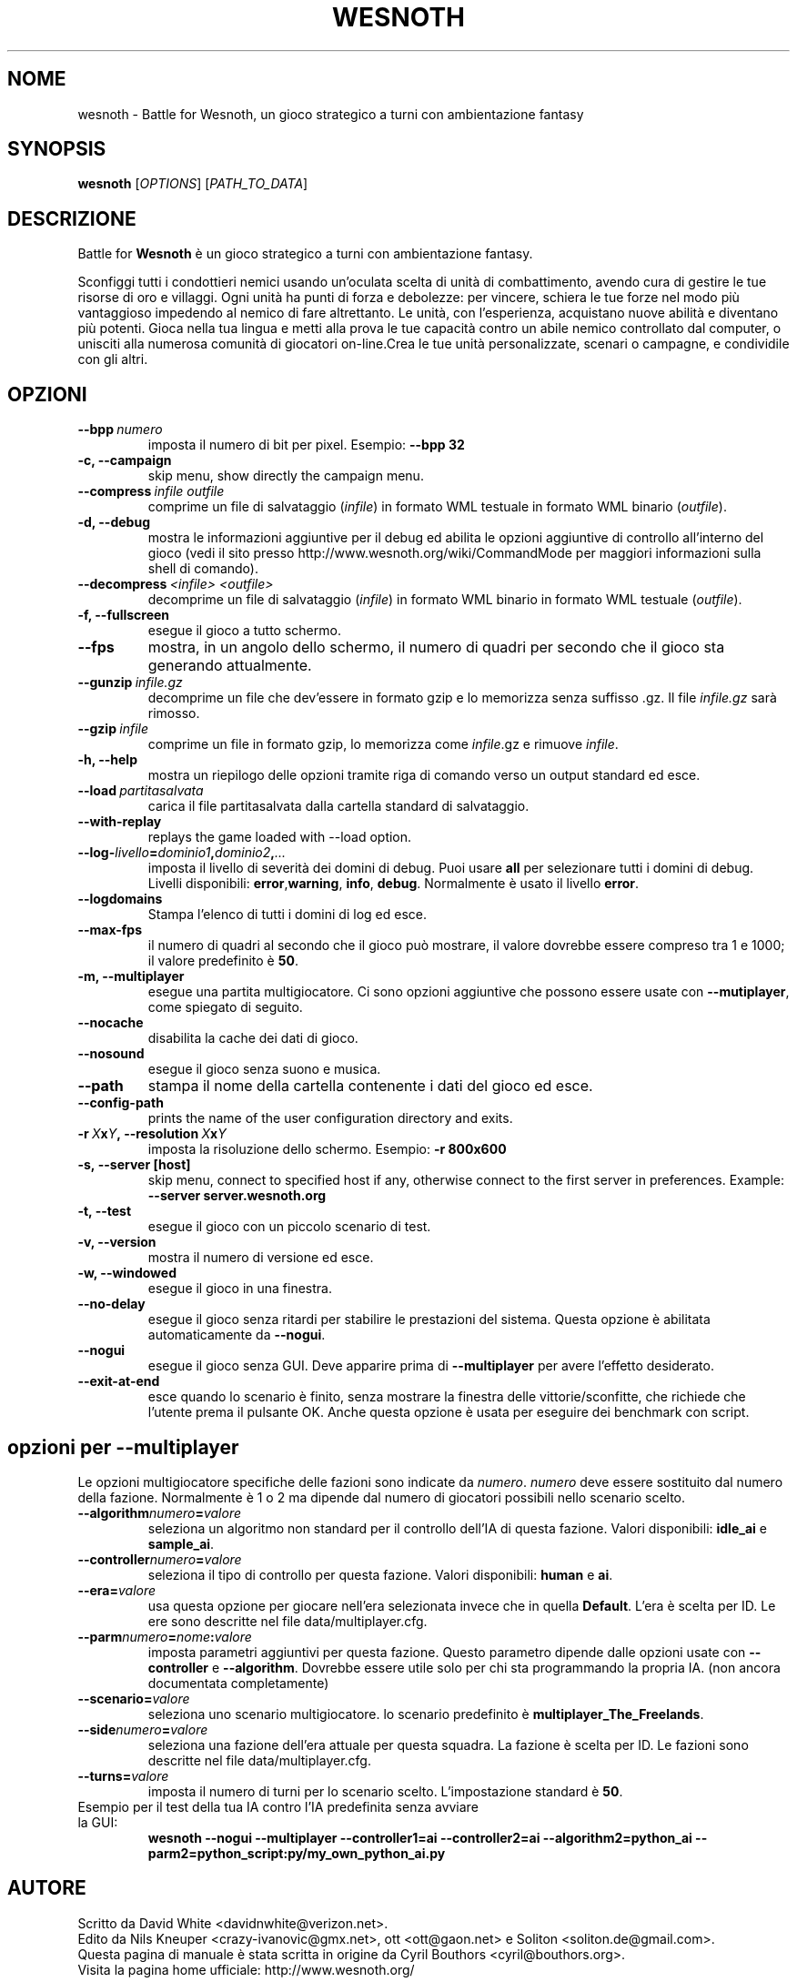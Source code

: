 .\" This program is free software; you can redistribute it and/or modify
.\" it under the terms of the GNU General Public License as published by
.\" the Free Software Foundation; either version 2 of the License, or
.\" (at your option) any later version.
.\"
.\" This program is distributed in the hope that it will be useful,
.\" but WITHOUT ANY WARRANTY; without even the implied warranty of
.\" MERCHANTABILITY or FITNESS FOR A PARTICULAR PURPOSE.  See the
.\" GNU General Public License for more details.
.\"
.\" You should have received a copy of the GNU General Public License
.\" along with this program; if not, write to the Free Software
.\" Foundation, Inc., 51 Franklin Street, Fifth Floor, Boston, MA  02110-1301  USA
.\"
.
.\"*******************************************************************
.\"
.\" This file was generated with po4a. Translate the source file.
.\"
.\"*******************************************************************
.TH WESNOTH 6 2007 wesnoth "Battle for Wesnoth"
.
.SH NOME
wesnoth \- Battle for Wesnoth, un gioco strategico a turni con ambientazione
fantasy
.
.SH SYNOPSIS
.
\fBwesnoth\fP [\fIOPTIONS\fP] [\fIPATH_TO_DATA\fP]
.
.SH DESCRIZIONE
.
Battle for \fBWesnoth\fP è un gioco strategico a turni con ambientazione
fantasy.

Sconfiggi tutti i condottieri nemici usando un'oculata scelta di unità di
combattimento, avendo cura di gestire le tue risorse di oro e villaggi. Ogni
unità ha punti di forza e debolezze: per vincere, schiera le tue forze nel
modo più vantaggioso impedendo al nemico di fare altrettanto. Le unità, con
l'esperienza, acquistano nuove abilità e diventano più potenti. Gioca nella
tua lingua e metti alla prova le tue capacità contro un abile nemico
controllato dal computer, o unisciti alla numerosa comunità di giocatori
on\-line.Crea le tue unità personalizzate, scenari o campagne, e condividile
con gli altri.
.
.SH OPZIONI
.
.TP 
\fB\-\-bpp\fP\fI\ numero\fP
imposta il numero di bit per pixel. Esempio: \fB\-\-bpp 32\fP
.TP 
\fB\-c, \-\-campaign\fP
skip menu, show directly the campaign menu.
.TP 
\fB\-\-compress\fP\fI\ infile\ outfile\fP
comprime un file di salvataggio (\fIinfile\fP) in formato WML testuale in
formato WML binario (\fIoutfile\fP).
.TP 
\fB\-d, \-\-debug\fP
mostra le informazioni aggiuntive per il debug ed abilita le opzioni
aggiuntive di controllo all'interno del gioco (vedi il sito presso
http://www.wesnoth.org/wiki/CommandMode per maggiori informazioni sulla
shell di comando).
.TP 
\fB\-\-decompress\fP\fI\ <infile>\fP\fB\ \fP\fI<outfile>\fP
decomprime un file di salvataggio (\fIinfile\fP) in formato WML binario in
formato WML testuale (\fIoutfile\fP).
.TP 
\fB\-f, \-\-fullscreen\fP
esegue il gioco a tutto schermo.
.TP 
\fB\-\-fps\fP
mostra, in un angolo dello schermo, il numero di quadri per secondo che il
gioco sta generando attualmente.
.TP 
\fB\-\-gunzip\fP\fI\ infile.gz\fP
decomprime un file che dev'essere in formato gzip e lo memorizza senza
suffisso .gz. Il file \fIinfile.gz\fP sarà rimosso.
.TP 
\fB\-\-gzip\fP\fI\ infile\fP
comprime un file in formato gzip, lo memorizza come \fIinfile\fP.gz e rimuove
\fIinfile\fP.
.TP 
\fB\-h, \-\-help\fP
mostra un riepilogo delle opzioni tramite riga di comando verso un output
standard ed esce.
.TP 
\fB\-\-load\fP\fI\ partitasalvata\fP
carica il file partitasalvata dalla cartella standard di salvataggio.
.TP 
\fB\-\-with\-replay\fP
replays the game loaded with \-\-load option.
.TP 
\fB\-\-log\-\fP\fIlivello\fP\fB=\fP\fIdominio1\fP\fB,\fP\fIdominio2\fP\fB,\fP\fI...\fP
imposta il livello di severità dei domini di debug. Puoi usare \fBall\fP per
selezionare tutti i domini di debug. Livelli disponibili: \fBerror\fP,\
\fBwarning\fP,\ \fBinfo\fP,\ \fBdebug\fP. Normalmente è usato il livello \fBerror\fP.
.TP 
\fB\-\-logdomains\fP
Stampa l'elenco di tutti i domini di log ed esce.
.TP 
\fB\-\-max\-fps\fP
il numero di quadri al secondo che il gioco può mostrare, il valore dovrebbe
essere compreso tra 1 e 1000; il valore predefinito è \fB50\fP.
.TP 
\fB\-m, \-\-multiplayer\fP
esegue una partita multigiocatore. Ci sono opzioni aggiuntive che possono
essere usate con \fB\-\-mutiplayer\fP, come spiegato di seguito.
.TP 
\fB\-\-nocache\fP
disabilita la cache dei dati di gioco.
.TP 
\fB\-\-nosound\fP
esegue il gioco senza suono e musica.
.TP 
\fB\-\-path\fP
stampa il nome della cartella contenente i dati del gioco ed esce.
.TP 
\fB\-\-config\-path\fP
prints the name of the user configuration directory and exits.
.TP 
\fB\-r\ \fP\fIX\fP\fBx\fP\fIY\fP\fB,\ \-\-resolution\ \fP\fIX\fP\fBx\fP\fIY\fP
imposta la risoluzione dello schermo. Esempio: \fB\-r 800x600\fP
.TP 
\fB\-s,\ \-\-server\ [host]\fP
skip menu, connect to specified host if any, otherwise connect to the first
server in preferences. Example: \fB\-\-server server.wesnoth.org\fP
.TP 
\fB\-t, \-\-test\fP
esegue il gioco con un piccolo scenario di test.
.TP 
\fB\-v, \-\-version\fP
mostra il numero di versione ed esce.
.TP 
\fB\-w, \-\-windowed\fP
esegue il gioco in una finestra.
.TP 
\fB\-\-no\-delay\fP
esegue il gioco senza ritardi per stabilire le prestazioni del
sistema. Questa opzione è abilitata automaticamente da \fB\-\-nogui\fP.
.TP 
\fB\-\-nogui\fP
esegue il gioco senza GUI. Deve apparire prima di \fB\-\-multiplayer\fP per avere
l'effetto desiderato.
.TP 
\fB\-\-exit\-at\-end\fP
esce quando lo scenario è finito, senza mostrare la finestra delle
vittorie/sconfitte, che richiede che l'utente prema il pulsante OK. Anche
questa opzione è usata per eseguire dei benchmark con script.
.
.SH "opzioni per \-\-multiplayer"
.
Le opzioni multigiocatore specifiche delle fazioni sono indicate da
\fInumero\fP. \fInumero\fP deve essere sostituito dal numero della
fazione. Normalmente è 1 o 2 ma dipende dal numero di giocatori possibili
nello scenario scelto.
.TP 
\fB\-\-algorithm\fP\fInumero\fP\fB=\fP\fIvalore\fP
seleziona un algoritmo non standard per il controllo dell'IA di questa
fazione. Valori disponibili: \fBidle_ai\fP e \fBsample_ai\fP.
.TP  
\fB\-\-controller\fP\fInumero\fP\fB=\fP\fIvalore\fP
seleziona il tipo di controllo per questa fazione. Valori disponibili:
\fBhuman\fP e \fBai\fP.
.TP  
\fB\-\-era=\fP\fIvalore\fP
usa questa opzione per giocare nell'era selezionata invece che in quella
\fBDefault\fP. L'era è scelta per ID. Le ere sono descritte nel file
data/multiplayer.cfg.
.TP 
\fB\-\-parm\fP\fInumero\fP\fB=\fP\fInome\fP\fB:\fP\fIvalore\fP
imposta parametri aggiuntivi per questa fazione. Questo parametro dipende
dalle opzioni usate con \fB\-\-controller\fP e \fB\-\-algorithm\fP. Dovrebbe essere
utile solo per chi sta programmando la propria IA. (non ancora documentata
completamente)
.TP 
\fB\-\-scenario=\fP\fIvalore\fP
seleziona uno scenario multigiocatore. lo scenario predefinito è
\fBmultiplayer_The_Freelands\fP.
.TP 
\fB\-\-side\fP\fInumero\fP\fB=\fP\fIvalore\fP
seleziona una fazione dell'era attuale per questa squadra. La fazione è
scelta per ID. Le fazioni sono descritte nel file data/multiplayer.cfg.
.TP 
\fB\-\-turns=\fP\fIvalore\fP
imposta il numero di turni per lo scenario scelto. L'impostazione standard è
\fB50\fP.
.TP 
Esempio per il test della tua IA contro l'IA predefinita senza avviare la GUI:
\fBwesnoth \-\-nogui \-\-multiplayer \-\-controller1=ai \-\-controller2=ai
\-\-algorithm2=python_ai \-\-parm2=python_script:py/my_own_python_ai.py\fP
.
.SH AUTORE
.
Scritto da David White <davidnwhite@verizon.net>.
.br
Edito da Nils Kneuper <crazy\-ivanovic@gmx.net>, ott
<ott@gaon.net> e Soliton <soliton.de@gmail.com>.
.br
Questa pagina di manuale è stata scritta in origine da Cyril Bouthors
<cyril@bouthors.org>.
.br
Visita la pagina home ufficiale: http://www.wesnoth.org/
.
.SH COPYRIGHT
.
Copyright \(co 2003\-2007 David White <davidnwhite@verizon.net>
.br
Questo gioco è rilasciato come Software Libero; viene rilasciato secondo i
termini della licenza GPL versione 2 come pubblicata dalla Free Software
Foundation. Non è fornita nessuna garanzia, né per la COMMERCIALIZZAZIONE né
per l'ADEGUATEZZA AD UNO SCOPO PARTICOLARE.
.
.SH "SEE ALSO"
.
\fBwesnoth_editor\fP(6), \fBwesnothd\fP(6)

